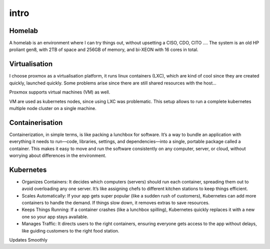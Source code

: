 intro
=====


Homelab
-------

A homelab is an environment where I can try things out, without upsetting a CISO, CDO, CITO ....
The system is an old HP proliant gen8, with 2TB of space and 256GB of memory, and bi-XEON with 16 cores in total. 


Virtualisation
---------------

I choose proxmox as a virtualisation platform, it runs linux containers (LXC), which are kind of cool since they are created quickly, launched quickly. Some problems arise since there are still shared resources with the host... 

Proxmox supports virtual machines (VM) as well. 

VM are used as kubernetes nodes, since using LXC was problematic.
This setup allows to run a complete kubernetes multiple node cluster on a single machine.

Containerisation
----------------

Containerization, in simple terms, is like packing a lunchbox for software. It’s a way to bundle an application with everything it needs to run—code, libraries, settings, and dependencies—into a single, portable package called a container. This makes it easy to move and run the software consistently on any computer, server, or cloud, without worrying about differences in the environment.


Kubernetes
----------

* Organizes Containers: It decides which computers (servers) should run each container, spreading them out to avoid overloading any one server. It’s like assigning chefs to different kitchen stations to keep things efficient.

* Scales Automatically: If your app gets super popular (like a sudden rush of customers), Kubernetes can add more containers to handle the demand. If things slow down, it removes extras to save resources.

* Keeps Things Running: If a container crashes (like a lunchbox spilling), Kubernetes quickly replaces it with a new one so your app stays available.

* Manages Traffic: It directs users to the right containers, ensuring everyone gets access to the app without delays, like guiding customers to the right food station.

Updates Smoothly



 


